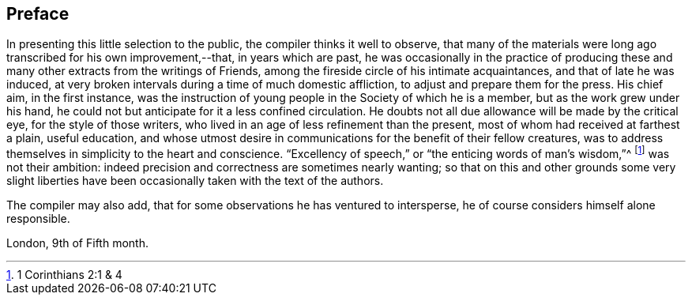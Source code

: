 == Preface

In presenting this little selection to the public,
the compiler thinks it well to observe,
that many of the materials were long ago transcribed for his own improvement,--that,
in years which are past,
he was occasionally in the practice of producing these and
many other extracts from the writings of Friends,
among the fireside circle of his intimate acquaintances,
and that of late he was induced,
at very broken intervals during a time of much domestic affliction,
to adjust and prepare them for the press.
His chief aim, in the first instance,
was the instruction of young people in the Society of which he is a member,
but as the work grew under his hand,
he could not but anticipate for it a less confined circulation.
He doubts not all due allowance will be made by the critical eye,
for the style of those writers, who lived in an age of less refinement than the present,
most of whom had received at farthest a plain, useful education,
and whose utmost desire in communications for the benefit of their fellow creatures,
was to address themselves in simplicity to the heart and conscience.
"`Excellency of speech,`" or "`the enticing words of man`'s wisdom,`"^
footnote:[1 Corinthians 2:1 & 4]
was not their ambition: indeed precision and correctness are sometimes nearly wanting;
so that on this and other grounds some very slight liberties
have been occasionally taken with the text of the authors.

The compiler may also add, that for some observations he has ventured to intersperse,
he of course considers himself alone responsible.

London, 9th of Fifth month.

